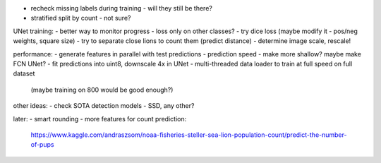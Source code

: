 - recheck missing labels during training - will they still be there?
- stratified split by count - not sure?

UNet training:
- better way to monitor progress - loss only on other classes?
- try dice loss (maybe modify it - pos/neg weights, square size)
- try to separate close lions to count them (predict distance)
- determine image scale, rescale!

performance:
- generate features in parallel with test predictions
- prediction speed - make more shallow? maybe make FCN UNet?
- fit predictions into uint8, downscale 4x in UNet
- multi-threaded data loader to train at full speed on full dataset
  (maybe training on 800 would be good enough?)

other ideas:
- check SOTA detection models - SSD, any other?

later:
- smart rounding
- more features for count prediction:
  https://www.kaggle.com/andraszsom/noaa-fisheries-steller-sea-lion-population-count/predict-the-number-of-pups

